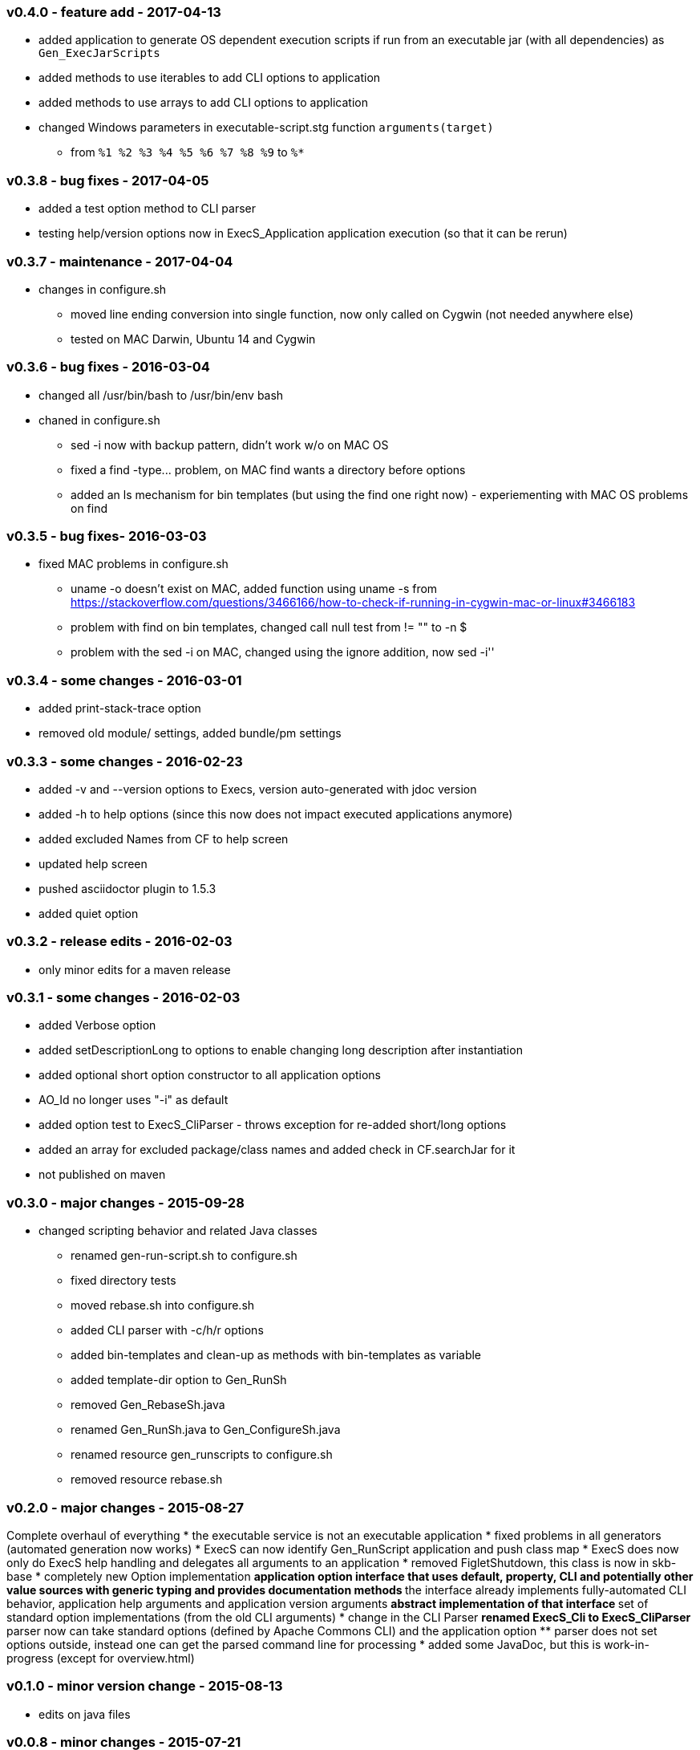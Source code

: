 === v0.4.0 - feature add - 2017-04-13
* added application to generate OS dependent execution scripts if run from an executable jar (with all dependencies) as `Gen_ExecJarScripts`
* added methods to use iterables to add CLI options to application
* added methods to use arrays to add CLI options to application
* changed Windows parameters in executable-script.stg function `arguments(target)`
  ** from `%1 %2 %3 %4 %5 %6 %7 %8 %9` to `%*`


=== v0.3.8 - bug fixes - 2017-04-05
* added a test option method to CLI parser
* testing help/version options now in ExecS_Application application execution (so that it can be rerun)


=== v0.3.7 - maintenance - 2017-04-04
* changes in configure.sh
  ** moved line ending conversion into single function, now only called on Cygwin (not needed anywhere else)
  ** tested on MAC Darwin, Ubuntu 14 and Cygwin


=== v0.3.6 - bug fixes - 2016-03-04
* changed all +/usr/bin/bash+ to +/usr/bin/env bash+
* chaned in +configure.sh+
  ** +sed -i+ now with backup pattern, didn't work w/o on MAC OS
  ** fixed a +find -type...+ problem, on MAC find wants a directory before options
  ** added an +ls+ mechanism for bin templates (but using the find one right now) - experiementing with MAC OS problems on find


=== v0.3.5 - bug fixes- 2016-03-03
* fixed MAC problems in configure.sh
  ** +uname -o+ doesn't exist on MAC, added function using +uname -s+ from https://stackoverflow.com/questions/3466166/how-to-check-if-running-in-cygwin-mac-or-linux#3466183
  ** problem with find on bin templates, changed call null test from +!= ""+ to +-n $+
  ** problem with the +sed -i+ on MAC, changed using the ignore addition, now +sed -i''+


=== v0.3.4 - some changes - 2016-03-01
* added print-stack-trace option
* removed old module/ settings, added bundle/pm settings


=== v0.3.3 - some changes - 2016-02-23
* added -v and --version options to Execs, version auto-generated with jdoc version
* added -h to help options (since this now does not impact executed applications anymore)
* added excluded Names from CF to help screen
* updated help screen
* pushed asciidoctor plugin to 1.5.3
* added quiet option


=== v0.3.2 - release edits - 2016-02-03
* only minor edits for a maven release


=== v0.3.1 - some changes - 2016-02-03
* added Verbose option
* added setDescriptionLong to options to enable changing long description after instantiation
* added optional short option constructor to all application options
* AO_Id no longer uses "-i" as default
* added option test to ExecS_CliParser - throws exception for re-added short/long options
* added an array for excluded package/class names and added check in CF.searchJar for it
* not published on maven


=== v0.3.0 - major changes - 2015-09-28
* changed scripting behavior and related Java classes
	** renamed gen-run-script.sh to configure.sh
	** fixed directory tests
	** moved rebase.sh into configure.sh
	** added CLI parser with -c/h/r options
	** added bin-templates and clean-up as methods with bin-templates as variable
	** added template-dir option to Gen_RunSh
	** removed Gen_RebaseSh.java
	** renamed Gen_RunSh.java to Gen_ConfigureSh.java
	** renamed resource gen_runscripts to configure.sh
	** removed resource rebase.sh


=== v0.2.0 - major changes - 2015-08-27
Complete overhaul of everything
* the executable service is not an executable application
* fixed problems in all generators (automated generation now works)
* ExecS can now identify Gen_RunScript application and push class map
* ExecS does now only do ExecS help handling and delegates all arguments to an application
* removed FigletShutdown, this class is now in skb-base
* completely new Option implementation
	** application option interface that uses default, property, CLI and potentially other value sources with generic typing and provides documentation methods
	** the interface already implements fully-automated CLI behavior, application help arguments and application version arguments
	** abstract implementation of that interface
	** set of standard option implementations (from the old CLI arguments)
* change in the CLI Parser
	** renamed ExecS_Cli to ExecS_CliParser
	** parser now can take standard options (defined by Apache Commons CLI) and the application option
	** parser does not set options outside, instead one can get the parsed command line for processing
* added some JavaDoc, but this is work-in-progress (except for overview.html)


=== v0.1.0 - minor version change - 2015-08-13
* edits on java files


=== v0.0.8 - minor changes - 2015-07-21
* changed classMap in ExecS to protected
	** allows sub-classes to clear the map when using auto-gen run script features
* removed deprecated classes and options


=== v0.0.7 - feature add - 2015-07-12
* added execs.autogenerate.registered to Gen_RunScripts
* removed default class map in Gen_RunScripts
* added getScriptName() to ExecutableService for customization of run script generation


=== v0.0.6 - feature add - 2015-07-01
* added factory for CLI option generation
  ** changed StandardOptions to use factory rather than instantiate locally
* added Gen_RunScripts to generate run scripts for Executable services
* added "stg-file" option to standard options
* fixed bug in ExecS_Cli not accepting ExecS_CliOption but only StandardOptions
* marked some StandardOptions as deprecated since they are rather specific, to be removed in next release
  ** all ZK_ options
  ** all WS_ options
  ** DO_RECONNECT
  ** all EVENT_ options
  ** ASCII_DOCTOR
* added shell scripts for script generation
  ** gen-run-script.sh to generate run scripts
  ** rebase.sh to rebase existing scripts
* refactored and changed the ClassFinder
  ** now in package cf with separated classes for different functionality
  ** deprecated the old ClassFinder class, to be removed in next release
* changed printouts for ExecS
  ** added an STG for all major printouts (usage, lists)
  ** moved all printouts to STG
* added services to generate shell scripts
  ** Gen_RunSh - to generate a shell script that uses Gen_RunScripts to generate run scripts
  ** Gen_RebaseSh - to generate a shell script that can rebase run scripts


=== v0.0.5 - feature add - 2015-06-23
* renamed classes
* rewrite of service executor, removed CLI and wrote internal CLI
* changed CLI to use Apache Common CLI 1.3.1
* added CLI option interface and moved options into Standard Enum implementation of the interface
* added tests
* experimental: added logging for CLI, might remove that and use strin return instead
* added FigletShutdown :)


=== v0.0.4 - maintenance - 2015-06-19
* clean up, test file rename


=== v0.0.3 - feature add - 2015-06-18
* moved to maven
* moved into own repo at Github
* added simple CLI parser
* added standard options
* added getCLI() and getName() with default implementations to executable


=== v0.0.2 - feature add - 2014-06-25
* added CLI interface using Apache Common CLI
* externalized use of jar and package filters (via CLI)
* changed internal behavior for new CLI
* sub-classes can now overwrite the jar/package filters
* changed help/list screen print outs
* added test to not show named executables


=== v0.0.1 - initial release - 2014-06-10
* initial release
